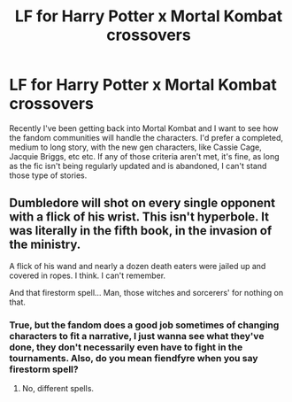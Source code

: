 #+TITLE: LF for Harry Potter x Mortal Kombat crossovers

* LF for Harry Potter x Mortal Kombat crossovers
:PROPERTIES:
:Author: Sanboss0305
:Score: 3
:DateUnix: 1583815362.0
:DateShort: 2020-Mar-10
:FlairText: Request
:END:
Recently I've been getting back into Mortal Kombat and I want to see how the fandom communities will handle the characters. I'd prefer a completed, medium to long story, with the new gen characters, like Cassie Cage, Jacquie Briggs, etc etc. If any of those criteria aren't met, it's fine, as long as the fic isn't being regularly updated and is abandoned, I can't stand those type of stories.


** Dumbledore will shot on every single opponent with a flick of his wrist. This isn't hyperbole. It was literally in the fifth book, in the invasion of the ministry.

A flick of his wand and nearly a dozen death eaters were jailed up and covered in ropes. I think. I can't remember.

And that firestorm spell... Man, those witches and sorcerers' for nothing on that.
:PROPERTIES:
:Author: Icanceli
:Score: 3
:DateUnix: 1583822925.0
:DateShort: 2020-Mar-10
:END:

*** True, but the fandom does a good job sometimes of changing characters to fit a narrative, I just wanna see what they've done, they don't necessarily even have to fight in the tournaments. Also, do you mean fiendfyre when you say firestorm spell?
:PROPERTIES:
:Author: Sanboss0305
:Score: 1
:DateUnix: 1583851304.0
:DateShort: 2020-Mar-10
:END:

**** No, different spells.
:PROPERTIES:
:Author: Icanceli
:Score: 1
:DateUnix: 1584157229.0
:DateShort: 2020-Mar-14
:END:

